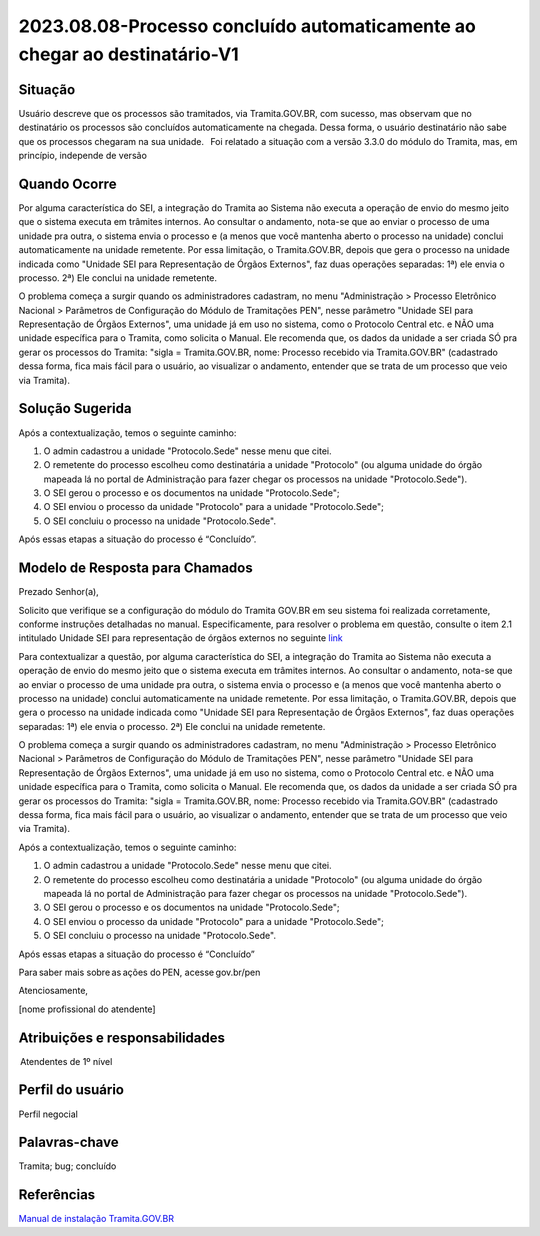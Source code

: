 2023.08.08-Processo concluído automaticamente ao chegar ao destinatário-V1
===========================================================================

Situação  
~~~~~~~~~

Usuário descreve que os processos são tramitados, via Tramita.GOV.BR, com sucesso, mas observam que no destinatário os processos são concluídos automaticamente na chegada. Dessa forma, o usuário destinatário não sabe que os processos chegaram na sua unidade.   Foi relatado a situação com a versão 3.3.0 do módulo do Tramita, mas, em princípio, independe de versão

Quando Ocorre
~~~~~~~~~~~~~~

Por alguma característica do SEI, a integração do Tramita ao Sistema não executa a operação de envio do mesmo jeito que o sistema executa em trâmites internos. Ao consultar o andamento, nota-se que ao enviar o processo de uma unidade pra outra, o sistema envia o processo e (a menos que você mantenha aberto o processo na unidade) conclui automaticamente na unidade remetente. Por essa limitação, o Tramita.GOV.BR, depois que gera o processo na unidade indicada como "Unidade SEI para Representação de Órgãos Externos", faz duas operações separadas: 1ª) ele envia o processo. 2ª) Ele conclui na unidade remetente. 

O problema começa a surgir quando os administradores cadastram, no menu "Administração > Processo Eletrônico Nacional > Parâmetros de Configuração do Módulo de Tramitações PEN", nesse parâmetro "Unidade SEI para Representação de Órgãos Externos", uma unidade já em uso no sistema, como o Protocolo Central etc. e NÃO uma unidade específica para o Tramita, como solicita o Manual. Ele recomenda que, os dados da unidade a ser criada SÓ pra gerar os processos do Tramita: "sigla = Tramita.GOV.BR, nome: Processo recebido via Tramita.GOV.BR" (cadastrado dessa forma, fica mais fácil para o usuário, ao visualizar o andamento, entender que se trata de um processo que veio via Tramita).

Solução Sugerida
~~~~~~~~~~~~~~~~~~

Após a contextualização, temos o seguinte caminho: 

  

1) O admin cadastrou a unidade "Protocolo.Sede" nesse menu que citei.  

2) O remetente do processo escolheu como destinatária a unidade "Protocolo" (ou alguma unidade do órgão mapeada lá no portal de Administração para fazer chegar os processos na unidade "Protocolo.Sede"). 

3) O SEI gerou o processo e os documentos na unidade "Protocolo.Sede"; 

4) O SEI enviou o processo da unidade "Protocolo" para a unidade "Protocolo.Sede"; 

5) O SEI concluiu o processo na unidade "Protocolo.Sede". 

 

Após essas etapas a situação do processo é “Concluído”.


Modelo de Resposta para Chamados  
~~~~~~~~~~~~~~~~~~~~~~~~~~~~~~~~

Prezado Senhor(a), 

Solicito que verifique se a configuração do módulo do Tramita GOV.BR em seu sistema foi realizada corretamente, conforme instruções detalhadas no manual. Especificamente, para resolver o problema em questão, consulte o item 2.1 intitulado Unidade SEI para representação de órgãos externos no seguinte `link <https://github.com/supergovbr/mod-sei-pen/blob/master/docs/INSTALL.md#unidade-sei-para-representa%C3%A7%C3%A3o-de-%C3%B3rg%C3%A3os-externos>`_ 

Para contextualizar a questão, por alguma característica do SEI, a integração do Tramita ao Sistema não executa a operação de envio do mesmo jeito que o sistema executa em trâmites internos. Ao consultar o andamento, nota-se que ao enviar o processo de uma unidade pra outra, o sistema envia o processo e (a menos que você mantenha aberto o processo na unidade) conclui automaticamente na unidade remetente. Por essa limitação, o Tramita.GOV.BR, depois que gera o processo na unidade indicada como "Unidade SEI para Representação de Órgãos Externos", faz duas operações separadas: 1ª) ele envia o processo. 2ª) Ele conclui na unidade remetente. 

O problema começa a surgir quando os administradores cadastram, no menu "Administração > Processo Eletrônico Nacional > Parâmetros de Configuração do Módulo de Tramitações PEN", nesse parâmetro "Unidade SEI para Representação de Órgãos Externos", uma unidade já em uso no sistema, como o Protocolo Central etc. e NÃO uma unidade específica para o Tramita, como solicita o Manual. Ele recomenda que, os dados da unidade a ser criada SÓ pra gerar os processos do Tramita: "sigla = Tramita.GOV.BR, nome: Processo recebido via Tramita.GOV.BR" (cadastrado dessa forma, fica mais fácil para o usuário, ao visualizar o andamento, entender que se trata de um processo que veio via Tramita). 

Após a contextualização, temos o seguinte caminho: 

  
1) O admin cadastrou a unidade "Protocolo.Sede" nesse menu que citei.  

2) O remetente do processo escolheu como destinatária a unidade "Protocolo" (ou alguma unidade do órgão mapeada lá no portal de Administração para fazer chegar os processos na unidade "Protocolo.Sede"). 

3) O SEI gerou o processo e os documentos na unidade "Protocolo.Sede"; 

4) O SEI enviou o processo da unidade "Protocolo" para a unidade "Protocolo.Sede"; 

5) O SEI concluiu o processo na unidade "Protocolo.Sede". 

Após essas etapas a situação do processo é “Concluído” 

Para saber mais sobre as ações do PEN, acesse gov.br/pen 
  

Atenciosamente, 

[nome profissional do atendente]


Atribuições e responsabilidades  
~~~~~~~~~~~~~~~~~~~~~~~~~~~~~~~~

 Atendentes de 1º nível  


Perfil do usuário  
~~~~~~~~~~~~~~~~~~

Perfil negocial


Palavras-chave  
~~~~~~~~~~~~~~

Tramita; bug; concluído


Referências  
~~~~~~~~~~~~

`Manual de instalação Tramita.GOV.BR 
<https://github.com/supergovbr/mod-sei-pen/blob/master/docs/INSTALL.md#unidade-sei-para-representa%C3%A7%C3%A3o-de-%C3%B3rg%C3%A3os-externos>`_ 